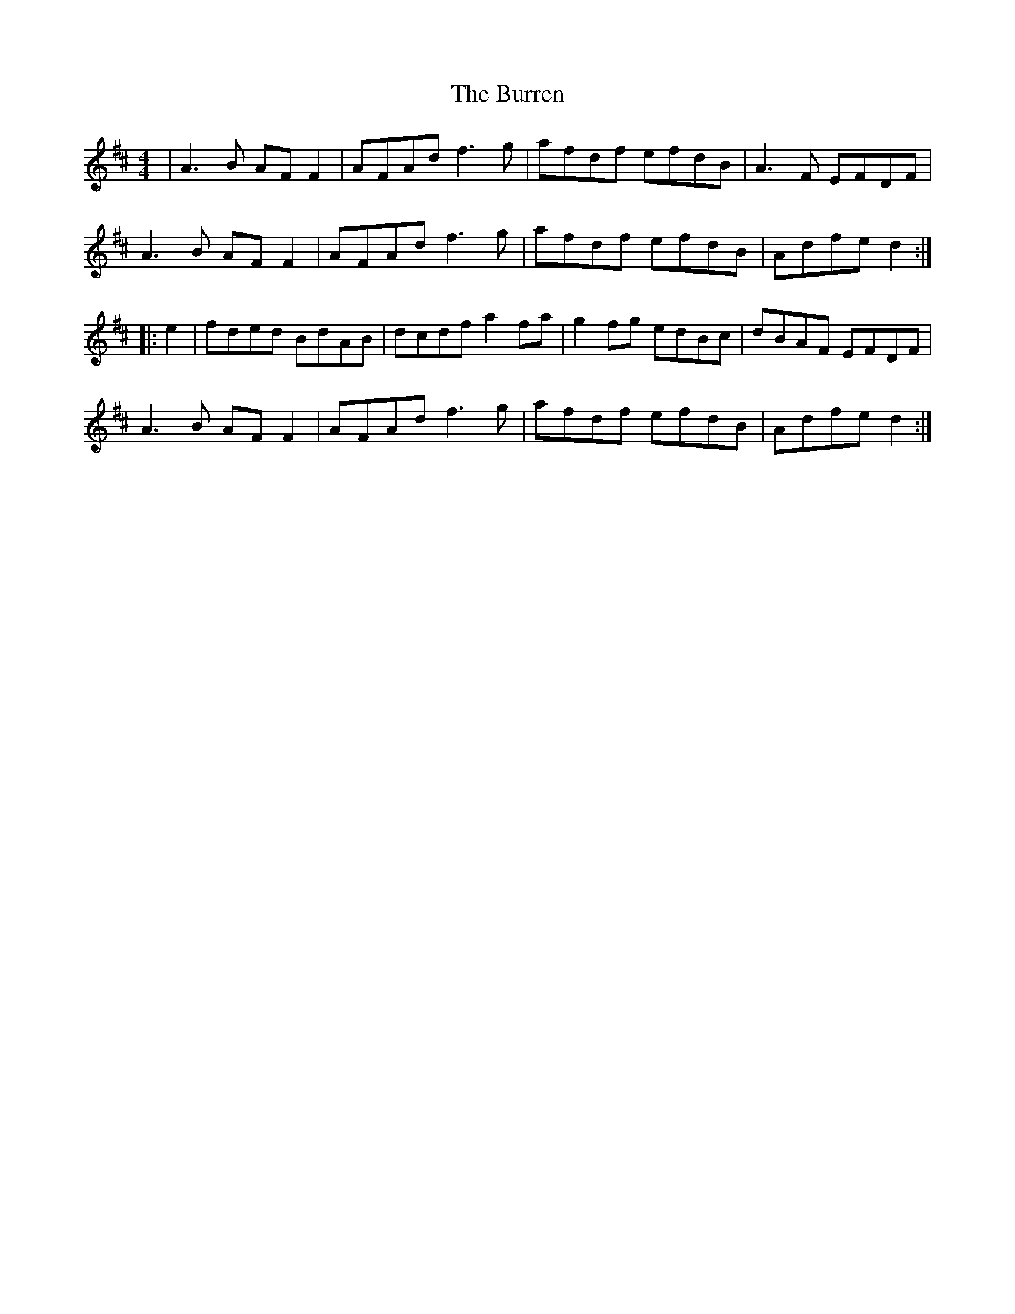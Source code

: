X: 5555
T: Burren, The
R: reel
M: 4/4
K: Dmajor
|A3B AF F2|AFAd f3g|afdf efdB|A3F EFDF|
A3B AF F2|AFAd f3g|afdf efdB|Adfe d2:|
|:e2|fded BdAB|dcdf a2 fa|g2fg edBc|dBAF EFDF|
A3B AF F2|AFAd f3g|afdf efdB|Adfe d2:|

